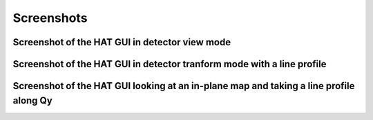 =====================================
Screenshots
=====================================

Screenshot of the HAT GUI in detector view mode
----------

.. image:: ./images/screenshot1.png

Screenshot of the HAT GUI in detector tranform mode with a line profile
----------

.. image:: ./images/screenshot2.png


Screenshot of the HAT GUI looking at an in-plane map and taking a line profile along Qy
----------

.. image:: ./images/screenshot3.png
